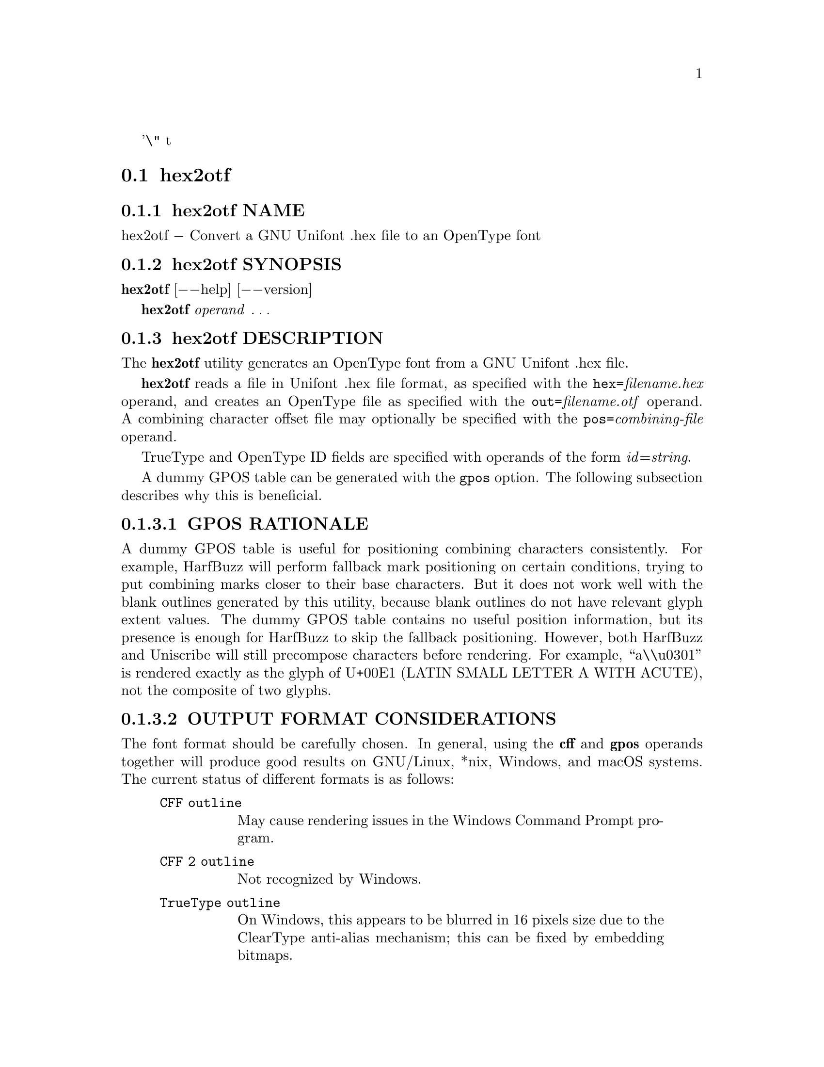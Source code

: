 '\" t
@comment TROFF INPUT: .TH HEX2OTF 1 2022-03-19 "GNU Unifont"

@node hex2otf
@section hex2otf
@c DEBUG: print_menu("@section")

@menu
* hex2otf NAME::
* hex2otf SYNOPSIS::
* hex2otf DESCRIPTION::
* hex2otf OPTIONS::
* hex2otf OPERANDS::
* hex2otf FONTFORGE NOTE::
* hex2otf EXAMPLE::
* hex2otf EXIT STATUS::
* hex2otf SEE ALSO::
* hex2otf AUTHOR::
* hex2otf LICENSE::

@end menu


@comment TROFF INPUT: .SH NAME

@node hex2otf NAME
@subsection hex2otf NAME
@c DEBUG: print_menu("hex2otf NAME")

hex2otf @minus{} Convert a GNU Unifont .hex file to an OpenType font
@comment TROFF INPUT: .SH SYNOPSIS

@node hex2otf SYNOPSIS
@subsection hex2otf SYNOPSIS
@c DEBUG: print_menu("hex2otf SYNOPSIS")

@comment TROFF INPUT: .B hex2otf
@b{hex2otf}
[@minus{}@minus{}help] [@minus{}@minus{}version]
@comment TROFF INPUT: .PP

@comment TROFF INPUT: .B hex2otf
@b{hex2otf}
@i{operand} @dots{}
@comment TROFF INPUT: .SH DESCRIPTION

@node hex2otf DESCRIPTION
@subsection hex2otf DESCRIPTION
@c DEBUG: print_menu("hex2otf DESCRIPTION")

The
@comment TROFF INPUT: .B hex2otf
@b{hex2otf}
utility generates an OpenType font from a GNU Unifont .hex file.
@comment TROFF INPUT: .PP

@comment TROFF INPUT: .B hex2otf
@b{hex2otf}
reads a file in Unifont .hex file format, as specified with the
@t{hex=}@i{filename.hex} operand, and creates an OpenType
file as specified with the @t{out=}@i{filename.otf} operand.
A combining character offset file may optionally be specified
with the @t{pos=}@i{combining-file} operand.
@comment TROFF INPUT: .PP

TrueType and OpenType ID fields are specified with operands
of the form @i{id}=@i{string}.
@comment TROFF INPUT: .PP

A dummy GPOS table can be generated with the @t{gpos} option.
The following subsection describes why this is beneficial.
@comment TROFF INPUT: .SS "GPOS RATIONALE"

@node GPOS RATIONALE
@subsubsection GPOS RATIONALE

A dummy GPOS table is useful for positioning combining characters consistently.
For example,
HarfBuzz will perform fallback mark positioning on certain conditions,
trying to put combining marks closer to their base characters.
But it does not work well with the blank outlines generated by this utility,
because blank outlines do not have relevant glyph extent values.
The dummy GPOS table contains no useful position information,
but its presence is enough for HarfBuzz to skip the fallback positioning.
However, both HarfBuzz and Uniscribe will still precompose characters before
rendering.
For example, ``a\\u0301'' is rendered exactly as the glyph of U+00E1
(LATIN SMALL LETTER A WITH ACUTE),
not the composite of two glyphs.
@comment TROFF INPUT: .SS "OUTPUT FORMAT CONSIDERATIONS"

@node OUTPUT FORMAT CONSIDERATIONS
@subsubsection OUTPUT FORMAT CONSIDERATIONS

The font format should be carefully chosen.
In general, using the @b{cff} and @b{gpos} operands
together will produce good results on GNU/Linux, *nix, Windows, and
macOS systems.  The current status of different formats is as follows:
@comment TROFF INPUT: .RS

@c ---------------------------------------------------------------------
@quotation
@comment TROFF INPUT: .TP 6

@c ---------------------------------------------------------------------
@table @code
@item CFF outline
May cause rendering issues in the Windows Command Prompt program.
@comment TROFF INPUT: .TP

@item CFF 2 outline
Not recognized by Windows.
@comment TROFF INPUT: .TP

@item TrueType outline
On Windows, this appears to be blurred in 16 pixels size due to the
ClearType anti-alias mechanism; this can be fixed by embedding bitmaps.
@comment TROFF INPUT: .TP

@item Bitmap-only
Contrary to the OpenType specification,
a bitmap-only font has to be accompanied by blank outlines to be recognized.
@comment TROFF INPUT: .RE

@end table

@c ---------------------------------------------------------------------

@end quotation

@c ---------------------------------------------------------------------
@comment TROFF INPUT: .SS "FUTURE DIRECTIONS"

@node FUTURE DIRECTIONS
@subsubsection FUTURE DIRECTIONS

Some font parameters are hard coded into the source code for convenience.
Other approaches may be preferable.
@comment TROFF INPUT: .PP

The generated fonts may produce incorrect result for vertical layout.
More font parameters might be necessary if such a need arises.
@comment TROFF INPUT: .PP

Font size may be reduced by using @i{e.g.} CFF subroutines and TrueType font
programs.
@comment TROFF INPUT: .SH OPTIONS

@node hex2otf OPTIONS
@subsection hex2otf OPTIONS
@c DEBUG: print_menu("hex2otf OPTIONS")

@comment TROFF INPUT: .TP 10
@comment TROFF INPUT: .B --help

@c ---------------------------------------------------------------------
@table @code
@item @b{@minus{}@minus{}help}
Print a brief help message and exit.
@comment TROFF INPUT: .TP
@comment TROFF INPUT: .B --version

@item @b{@minus{}@minus{}version}
Print program version information and exit.
@comment TROFF INPUT: .SH OPERANDS

@end table

@c ---------------------------------------------------------------------

@node hex2otf OPERANDS
@subsection hex2otf OPERANDS
@c DEBUG: print_menu("hex2otf OPERANDS")

@comment TROFF INPUT: .TP 10

@c ---------------------------------------------------------------------
@table @code
@item @b{hex}=@i{file}
Specify the input hex file pathname.
@comment TROFF INPUT: .TP

@item @b{pos}=@i{file}
Optional. Specify the combining position file pathname.
@comment TROFF INPUT: .TP

@item @b{out}=@i{file}
Specify the output pathname.
@comment TROFF INPUT: .TP

@item @b{format}=@i{word}[,@i{word }@dots{}]
Specify the font format.
Each
@comment TROFF INPUT: .I word
@i{word}
shall be one of the following:
@comment TROFF INPUT: .RS

@c ---------------------------------------------------------------------
@quotation
@comment TROFF INPUT: .TP 12
@comment TROFF INPUT: .B cff

@c ---------------------------------------------------------------------
@table @code
@item @b{cff}
Generate CFF outlines.
@comment TROFF INPUT: .TP
@comment TROFF INPUT: .B cff2

@item @b{cff2}
Generate CFF 2 outlines.
@comment TROFF INPUT: .TP
@comment TROFF INPUT: .B truetype

@item @b{truetype}
Generate TrueType outlines.
@comment TROFF INPUT: .TP
@comment TROFF INPUT: .B blank

@item @b{blank}
Generate blank outlines.
Generating a font with only blank outlines is not allowed.
@comment TROFF INPUT: .TP
@comment TROFF INPUT: .B bitmap

@item @b{bitmap}
Generate embedded bitmap.
Required if no outlines are generated.
@comment TROFF INPUT: .TP
@comment TROFF INPUT: .B gpos

@item @b{gpos}
Generate dummy GPOS table.
See the ``GPOS RATIONALE'' section above.

@item @b{gsub}
Generate generic GSUB table with two entries: ``DFLT'' and ``thai''.
This improves glyph positioning in HarfBuzz.
@comment TROFF INPUT: .RE

@end table

@c ---------------------------------------------------------------------

@end quotation

@c ---------------------------------------------------------------------
@comment TROFF INPUT: .TP

@item @i{id}=@i{text}
Specify font attributes.
@comment TROFF INPUT: .B id
@b{id}
shall be an decimal integer from 0 to 255,
corresponding to ``Name ID'' as defined in the OpenType specification
<https://docs.microsoft.com/en-us/typography/opentype/spec/name#name-ids>.
@comment TROFF INPUT: .I text
@i{text}
shall be value of the attribute in English (United States).
Characters beyond the ASCII range shall be encoded as UTF-8.
Currently defined attributes relevant to Unifont are briefly listed below.
Refer to the specification for full details.
@comment TROFF INPUT: .RS

@c ---------------------------------------------------------------------
@quotation
@comment TROFF INPUT: .TP 6
@comment TROFF INPUT: .B ID

@c ---------------------------------------------------------------------
@page{}
@table @code
@item @b{ID}
@comment TROFF INPUT: .B Meaning and Notes
@b{Meaning and Notes}
@comment TROFF INPUT: .TP

@item 0
Copyright notice.
@comment TROFF INPUT: .TP

@item 1
Font family name.
@comment TROFF INPUT: .TP

@item 2
Font subfamily name.  Should be ``Regular''.
@comment TROFF INPUT: .TP

@item 3
Unique font identifier.
@comment TROFF INPUT: .TP

@item 4
Full font name.
@comment TROFF INPUT: .TP

@item 5
Version string.  Should begin with ``Version @i{number.number}'',
where each
@comment TROFF INPUT: .I number
@i{number}
is in the range of 0 to 65535.
@comment TROFF INPUT: .TP

@item 6
PostScript name.  Less than 64 printable ASCII characters except those in
``@i{[]()@{@}<>/%}''
@comment TROFF INPUT: .TP

@item 7
Trademark.
@comment TROFF INPUT: .TP

@item 8
Manufacturer name.
@comment TROFF INPUT: .TP

@item 9
Designer.
@comment TROFF INPUT: .TP

@item 10
Description.
@comment TROFF INPUT: .TP

@item 11
Vendor URL.
@comment TROFF INPUT: .TP

@item 12
Designer URL.
@comment TROFF INPUT: .TP

@item 13
License description, in plain language.
@comment TROFF INPUT: .TP

@item 14
License info URL.
@comment TROFF INPUT: .TP

@item 18
Compatible full name; Macintosh only.
@comment TROFF INPUT: .TP

@item 19
Sample text.
@comment TROFF INPUT: .RE

@end table

@c ---------------------------------------------------------------------

@end quotation

@c ---------------------------------------------------------------------
@comment TROFF INPUT: .SH EXAMPLE

@end table

@c ---------------------------------------------------------------------

@node hex2otf FONTFORGE NOTE
@subsection hex2otf FONTFORGE NOTE

Default FontForge package installations can incorrectly ignore the
Unicode plane of glyphs beyond Plane 0 in CID-keyed fonts (such as
are generated with the @code{format=cff} option).  This is caused by
the presence of the file @code{Adobe-Identity-0.cidmap}, which FontForge
interprets incorrectly to determine Unicode code point glyph mappings
if present.  This file is located in @code{/usr/share/fontforge/cidmap}
or a similar directory on GNU/Linux systems.  Removing or renaming
@code{Adobe-Identity-0.cidmap} will cause FontForge to fall back
on OpenType cmap entries in the font.  FontForge will then correctly
display all Unicode code points.

@c ---------------------------------------------------------------------

@node hex2otf EXAMPLE
@subsection hex2otf EXAMPLE
@c DEBUG: print_menu("hex2otf EXAMPLE")

Sample usage:
@comment TROFF INPUT: .PP

@comment TROFF INPUT: .RS

@c ---------------------------------------------------------------------
@quotation
@comment TROFF INPUT: .HP 6
@comment .HP 6
@code{hex2otf hex=unifont.hex pos=combining.txt \}
@comment TROFF INPUT: .br
@comment .br

@code{format=cff,gpos,gsub out=unifont.otf}
@comment TROFF INPUT: .RE

@end quotation

@c ---------------------------------------------------------------------
@comment TROFF INPUT: .SH "EXIT STATUS"

@node hex2otf EXIT STATUS
@subsection hex2otf EXIT STATUS
@c DEBUG: print_menu("hex2otf EXIT STATUS")

Status values are defined in @t{<stdlib.h>}.
The program exits with status EXIT@t{_}SUCCESS upon successful font generation,
or EXIT@t{_}FAILURE if an error occurred.  If an error condition is encountered,
@b{hex2otf} writes a brief diagnostic message to STDERR; in this event,
the state of the output font file will be undefined.
@comment TROFF INPUT: .SH SEE ALSO

@node hex2otf SEE ALSO
@subsection hex2otf SEE ALSO
@c DEBUG: print_menu("hex2otf SEE ALSO")

@comment TROFF INPUT: .BR unifont (5),
@b{unifont}@r{(5),}
@comment TROFF INPUT: .BR hex2bdf (1)
@b{hex2bdf}@r{(1)}
@comment TROFF INPUT: .SH AUTHOR

@node hex2otf AUTHOR
@subsection hex2otf AUTHOR
@c DEBUG: print_menu("hex2otf AUTHOR")

@comment TROFF INPUT: .B hex2otf
@b{hex2otf}
was written by He Zhixiang.
@comment TROFF INPUT: .SH LICENSE

@node hex2otf LICENSE
@subsection hex2otf LICENSE
@c DEBUG: print_menu("hex2otf LICENSE")

@comment TROFF INPUT: .B hex2otf
@b{hex2otf}
is Copyright @copyright{} 2022 He Zhixiang.
@comment TROFF INPUT: .PP

This program is free software; you can redistribute it and/or modify
it under the terms of the GNU General Public License as published by
the Free Software Foundation; either version 2 of the License, or
(at your option) any later version.

